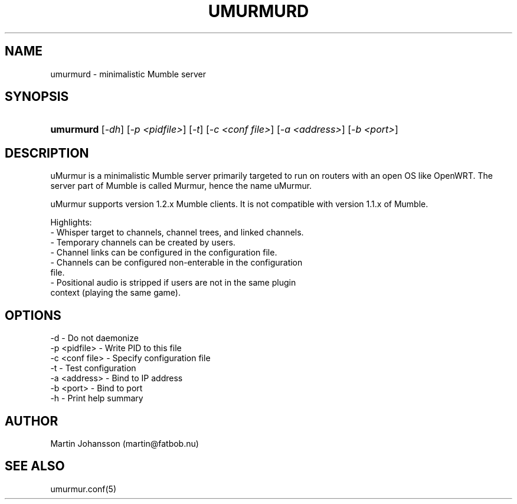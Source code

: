 '\" t
.\"     Title: umurmurd
.\"    Author: [see the "Author" section]
.\" Generator: DocBook XSL Stylesheets v1.75.2 <http://docbook.sf.net/>
.\"      Date: 03/29/2011
.\"    Manual: umurmurd Reference Guide
.\"    Source: umurmurd
.\"  Language: English
.\"
.TH "UMURMURD" "8" "Mar 29, 2011" "umurmurd" "umurmurd Reference Guide"
.\" -----------------------------------------------------------------
.\" * set default formatting
.\" -----------------------------------------------------------------
.\" disable hyphenation
.nh
.\" disable justification (adjust text to left margin only)
.ad l
.\" -----------------------------------------------------------------
.\" * MAIN CONTENT STARTS HERE *
.\" -----------------------------------------------------------------
.SH "NAME"
umurmurd - minimalistic Mumble server
.SH "SYNOPSIS"
.HP \w'\fBumurmurd\fR\ 'u
\fBumurmurd\fR [\fI-dh\fR] [\fI-p <pidfile>\fR] [\fI-t\fR] [\fI-c <conf file>\fR] [\fI-a <address>\fR] [\fI-b <port>\fR]
.SH "DESCRIPTION"
.\" umurmurd: description of
.PP
uMurmur is a minimalistic Mumble server primarily targeted to run on routers with an open OS like OpenWRT.  The server part of Mumble is called Murmur, hence the name uMurmur.
.PP
uMurmur supports version 1.2.x Mumble clients.  It is not compatible with version 1.1.x of Mumble.
.PP
Highlights:
  \- Whisper target to channels, channel trees, and linked channels.
  \- Temporary channels can be created by users.
  \- Channel links can be configured in the configuration file.
  \- Channels can be configured non-enterable in the configuration
    file.
  \- Positional audio is stripped if users are not in the same plugin
    context (playing the same game).
.SH "OPTIONS"
.PP
.\" summary of options
.\" command-line options: of umurmurd
 \-d             \- Do not daemonize
 \-p <pidfile>   \- Write PID to this file
 \-c <conf file> \- Specify configuration file
 \-t             \- Test configuration
 \-a <address>   \- Bind to IP address
 \-b <port>      \- Bind to port
 \-h             \- Print help summary
.SH "AUTHOR"
.PP
Martin Johansson (martin@fatbob.nu)
.SH "SEE ALSO"
.PP
umurmur.conf(5)

